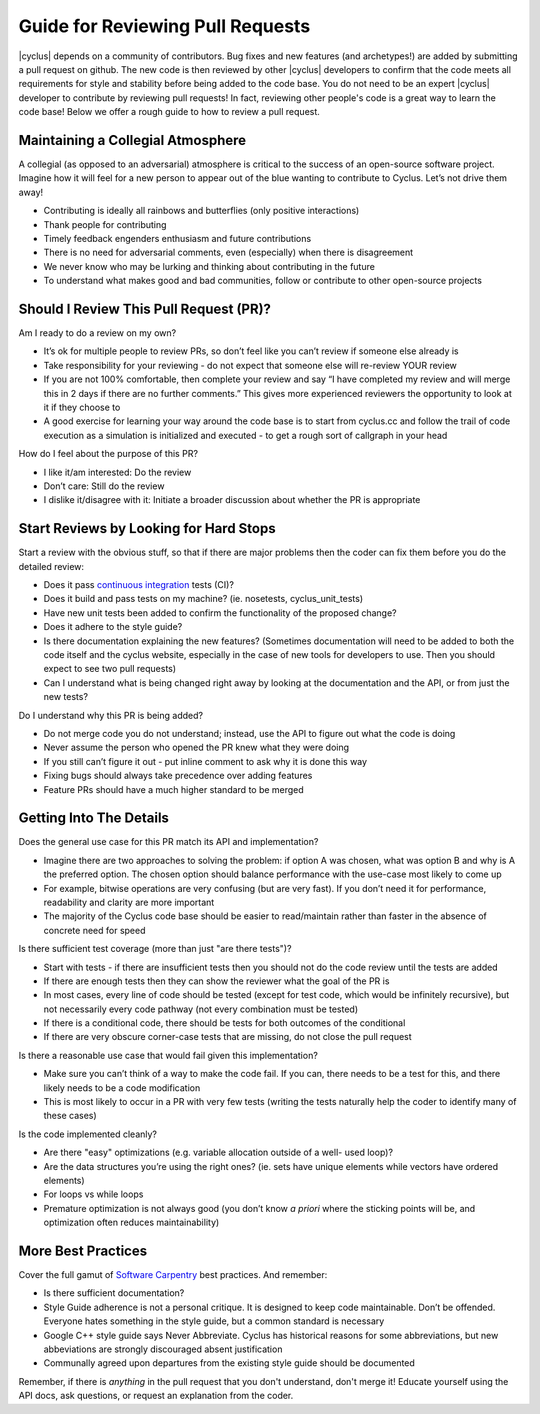 
.. summary reviewing pull requests 

Guide for Reviewing Pull Requests
==================================

|cyclus| depends on a community of contributors.  Bug fixes and new features
(and archetypes!) are added by submitting a pull request on github.  The new
code is then reviewed by other |cyclus| developers to confirm that the code
meets all requirements for style and stability before being added to the code
base.  You do not need to be an expert  |cyclus| developer to contribute by
reviewing pull requests! In fact, reviewing other people's code is a great way
to learn the code base! Below we offer a rough guide to how to review a pull
request.

Maintaining a Collegial Atmosphere
-----------------------------------

A collegial (as opposed to an adversarial) atmosphere is critical to the success
of an open-source software project.  Imagine how it will feel for a new
person to appear out of the blue wanting to contribute to Cyclus. Let’s not
drive them away!

* Contributing is ideally all rainbows and butterflies (only positive
  interactions)
* Thank people for contributing
* Timely feedback engenders enthusiasm and future contributions
* There is no need for adversarial comments, even (especially) when there is
  disagreement
* We never know who may be lurking and thinking about contributing in the future
* To understand what makes good and bad communities, follow or contribute to
  other open-source projects

  
Should I Review This Pull Request (PR)?
---------------------------------------
Am I ready to do a review on my own?

* It’s ok for multiple people to review PRs, so don’t feel like you can’t
  review if someone else already is
*  Take responsibility for your reviewing - do not expect that someone else
   will re-review YOUR review
* If you are not 100% comfortable, then complete your review and say “I have
  completed my review and will merge this in 2 days if there are no further
  comments.” This gives more experienced reviewers the opportunity to look at
  it if they choose to
*   A good exercise for learning your way around the code base is to start from
    cyclus.cc and follow the trail of code execution as a simulation is
    initialized and executed - to get a rough sort of callgraph in your head

How do I feel about the purpose of this PR?

* I like it/am interested: Do the review
* Don’t care: Still do the review
* I dislike it/disagree with it:  Initiate a broader discussion about whether
  the PR is appropriate
 
	
Start Reviews by Looking for Hard Stops
---------------------------------------

Start a review with the obvious stuff, so that if there are major problems then
the coder can fix them before you do the detailed review:

* Does it pass
  `continuous integration <http://cyclus-ci.fuelcycle.org/dashboard>`_ tests (CI)?
* Does it build and pass tests on my machine? (ie. nosetests, cyclus_unit_tests)
* Have new unit tests been added to confirm the functionality of the proposed
  change? 
* Does it adhere to the style guide?
* Is there documentation explaining the new features? (Sometimes documentation
  will need to be added to both the code itself and the cyclus website,
  especially in the case of new tools for developers to use. Then you should
  expect to see two pull requests)
* Can I understand what is being changed right away by looking at the
  documentation and the API, or from just the new tests?


Do I understand why this PR is being added?

* Do not merge code you do not understand; instead, use the API to figure out
  what the code is doing
* Never assume the person who opened the PR knew what they were doing
* If you still can’t figure it out - put inline comment to ask why it is done
  this way
* Fixing bugs should always take precedence over adding features
* Feature PRs should have a much higher standard to be merged


	
Getting Into The Details
------------------------
Does the general use case for this PR match its API and implementation?

* Imagine there are two approaches to solving the problem: if option A was
  chosen, what was option B and why is A the preferred option.  The chosen
  option should balance performance with the use-case most likely to come up
* For example, bitwise operations are very confusing (but are very fast).  If
  you don’t need it for performance, readability and clarity are more important
* The majority of the Cyclus code base should be easier to read/maintain rather
  than faster in the absence of concrete need for speed
  
Is there sufficient test coverage (more than just "are there tests")?

* Start with tests - if there are insufficient tests then you should not do the
  code review until the tests are added
* If there are enough tests then they can show the reviewer what the goal of
  the PR is
* In most cases, every line of code should be tested (except for test code,
  which would be infinitely recursive), but not necessarily every code pathway
  (not every combination must be tested)
* If there is a conditional code, there should be tests for both outcomes of
  the conditional
* If there are very obscure corner-case tests that are missing, do not close
  the pull request      
  
Is there a reasonable use case that would fail given this implementation?

* Make sure you can’t think of a way to make the code fail. If you can, there
  needs to be a test for this, and there likely needs to be a code modification
* This is most likely to occur in a PR with very few tests (writing the tests
  naturally help the coder to identify many of these cases)
  
Is the code implemented cleanly?

* Are there "easy" optimizations (e.g. variable allocation outside of a well-
  used loop)?
* Are the data structures you’re using the right ones? (ie. sets have unique
  elements while vectors have ordered elements)
* For loops vs while loops
* Premature optimization is not always good (you don’t know *a priori* where
  the sticking points will be, and optimization often reduces maintainability)



More Best Practices
-------------------
Cover the full gamut of `Software Carpentry <https://software-carpentry.org>`_
best practices. And remember:

* Is there sufficient documentation?
* Style Guide adherence is not a personal critique.  It is designed to keep
  code maintainable.  Don’t be offended.  Everyone hates something in the style
  guide, but a common standard is necessary
* Google C++ style guide says Never Abbreviate. Cyclus has historical reasons
  for some abbreviations, but new abbeviations are strongly discouraged absent
  justification
* Communally agreed upon departures from the existing style guide should be
  documented


Remember, if there is *anything* in the pull request that you don't understand,
don't merge it!  Educate yourself using the API docs, ask questions, or request
an explanation from the coder.


